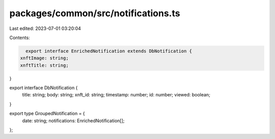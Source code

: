 packages/common/src/notifications.ts
====================================

Last edited: 2023-07-01 03:20:04

Contents:

.. code-block:: ts

    export interface EnrichedNotification extends DbNotification {
  xnftImage: string;
  xnftTitle: string;
}

export interface DbNotification {
  title: string;
  body: string;
  xnft_id: string;
  timestamp: number;
  id: number;
  viewed: boolean;
}

export type GroupedNotification = {
  date: string;
  notifications: EnrichedNotification[];
};


